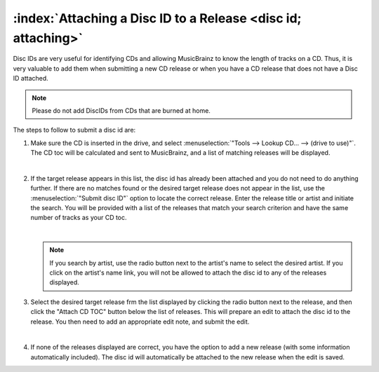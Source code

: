 .. MusicBrainz Picard Documentation Project

:index:`Attaching a Disc ID to a Release <disc id; attaching>`
===============================================================

Disc IDs are very useful for identifying CDs and allowing MusicBrainz to know the length of tracks
on a CD. Thus, it is very valuable to add them when submitting a new CD release or when you have a
CD release that does not have a Disc ID attached.

.. note::

   Please do not add DiscIDs from CDs that are burned at home.

The steps to follow to submit a disc id are:

1. Make sure the CD is inserted in the drive, and select :menuselection:`"Tools --> Lookup CD... --> (drive to use)"`.
   The CD toc will be calculated and sent to MusicBrainz, and a list of matching releases will be displayed.

   .. image:: images/cd_lookup_1.png
      :width: 100%

   |

2. If the target release appears in this list, the disc id has already been attached and you do not need
   to do anything further.  If there are no matches found or the desired target release does not appear in the list,
   use the :menuselection:`"Submit disc ID"` option to locate the correct release.  Enter the release title or
   artist and initiate the search.  You will be provided with a list of the releases that match your search criterion
   and have the same number of tracks as your CD toc.

   .. image:: images/cd_lookup_2.png
      :width: 100%

   |

   .. note::

      If you search by artist, use the radio button next to the artist's name to select the desired artist.  If you
      click on the artist's name link, you will not be allowed to attach the disc id to any of the releases displayed.

3. Select the desired target release frm the list displayed by clicking the radio button next to the release, and then
   click the "Attach CD TOC" button below the list of releases.  This will prepare an edit to attach the disc id to the
   release.  You then need to add an appropriate edit note, and submit the edit.

   .. image:: images/add_disc_id_1.png
      :width: 100%

   |

4. If none of the releases displayed are correct, you have the option to add a new release (with some information
   automatically included).  The disc id will automatically be attached to the new release when the edit is saved.

   .. image:: images/cd_lookup_4.png
      :width: 100%
